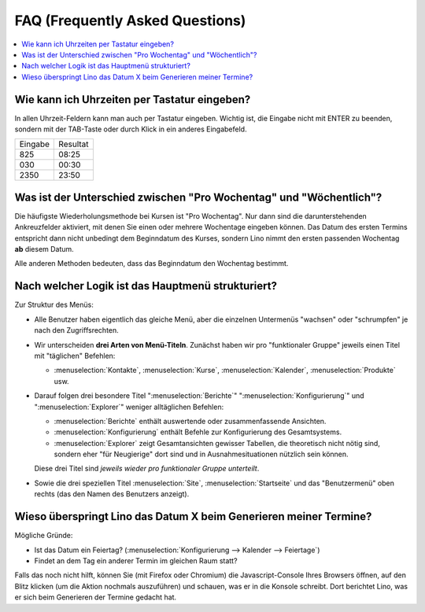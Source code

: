 ================================
FAQ (Frequently Asked Questions)
================================

.. contents:: 
   :local:
   :depth: 1

.. _faq.timefield:

Wie kann ich Uhrzeiten per Tastatur eingeben?
---------------------------------------------

In allen Uhrzeit-Feldern kann man auch per Tastatur eingeben.
Wichtig ist, die Eingabe nicht mit ENTER zu beenden,
sondern mit der TAB-Taste oder durch Klick in ein anderes Eingabefeld.

======= ========
Eingabe Resultat
------- --------
825     08:25
030     00:30
2350    23:50
======= ========


.. _faq.weekday:

Was ist der Unterschied zwischen "Pro Wochentag" und "Wöchentlich"?
-------------------------------------------------------------------

Die häufigste Wiederholungsmethode bei Kursen ist "Pro Wochentag".
Nur dann sind die darunterstehenden Ankreuzfelder aktiviert, mit denen
Sie einen oder mehrere Wochentage eingeben können. Das Datum des
ersten Termins entspricht dann nicht unbedingt dem Beginndatum des
Kurses, sondern Lino nimmt den ersten passenden Wochentag **ab**
diesem Datum.

Alle anderen Methoden bedeuten, dass das Beginndatum den Wochentag
bestimmt.

.. _faq.menu:

Nach welcher Logik ist das Hauptmenü strukturiert?
--------------------------------------------------

Zur Struktur des Menüs: 

- Alle Benutzer haben eigentlich das gleiche Menü, aber die einzelnen
  Untermenüs "wachsen" oder "schrumpfen" je nach den Zugriffsrechten.
  
- Wir unterscheiden **drei Arten von Menü-Titeln**.
  Zunächst haben wir pro "funktionaler Gruppe" jeweils einen Titel
  mit "täglichen" Befehlen: 

  - :menuselection:`Kontakte`,
    :menuselection:`Kurse`, :menuselection:`Kalender`,
    :menuselection:`Produkte` usw.
    
- Darauf folgen drei besondere Titel ":menuselection:`Berichte`"
  ":menuselection:`Konfigurierung`" und
  ":menuselection:`Explorer`" weniger alltäglichen Befehlen: 
    
  - :menuselection:`Berichte` enthält auswertende oder
    zusammenfassende Ansichten.
      
  - :menuselection:`Konfigurierung` enthält Befehle zur Konfigurierung 
    des Gesamtsystems.
      
  - :menuselection:`Explorer` zeigt Gesamtansichten gewisser
    Tabellen, die theoretisch nicht nötig sind, sondern eher "für
    Neugierige" dort sind und in Ausnahmesituationen nützlich sein
    können.
    
  Diese drei Titel sind *jeweils wieder pro funktionaler Gruppe
  unterteilt*.

- Sowie die drei speziellen Titel :menuselection:`Site`,
  :menuselection:`Startseite` und das "Benutzermenü" oben rechts (das
  den Namen des Benutzers anzeigt).


Wieso überspringt Lino das Datum X beim Generieren meiner Termine?
------------------------------------------------------------------

Mögliche Gründe:

- Ist das Datum ein Feiertag?
  (:menuselection:`Konfigurierung --> Kalender --> Feiertage`)

- Findet an dem Tag ein anderer Termin im gleichen Raum statt?

Falls das noch nicht hilft, können Sie (mit Firefox oder Chromium) die
Javascript-Console Ihres Browsers öffnen, auf den Blitz klicken (um
die Aktion nochmals auszuführen) und schauen, was er in die Konsole
schreibt. Dort berichtet Lino, was er sich beim Generieren der Termine
gedacht hat.
